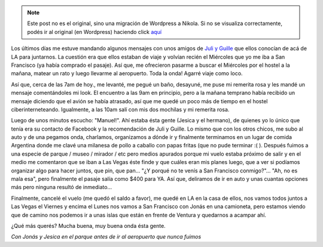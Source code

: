 .. link:
.. description:
.. tags: los angeles, viaje
.. date: 2013/05/30 04:01:25
.. title: Abrupto cambio de planes
.. slug: abrupto-cambio-de-planes


.. note::

   Este post no es el original, sino una migración de Wordpress a
   Nikola. Si no se visualiza correctamente, podés ir al original (en
   Wordpress) haciendo click aquí_

.. _aquí: http://humitos.wordpress.com/2013/05/30/abrupto-cambio-de-planes/


Los últimos días me estuve mandando algunos mensajes con unos amigos de
`Juli y
Guille <http://humitos.wordpress.com/2013/05/20/los-argentinos-son-una-plaga/>`__
que ellos conocían de acá de LA para juntarnos. La cuestión era que
ellos estaban de viaje y volvían recién el Miércoles que yo me iba a San
Francisco (ya había comprado el pasaje). Así que, me ofrecieron pasarme
a buscar el Miércoles por el hostel a la mañana, matear un rato y luego
llevarme al aeropuerto. Toda la onda! Agarré viaje como loco.

Así que, cerca de las 7am de hoy., me levanté, me pegué un baño,
desayuné, me puse mi remerita rosa y les mandé un mensaje comentándoles
mi look. El encuentro a las 9am en principio, pero a la mañana temprano
había recibido un mensaje diciendo que el avión se había atrasado, así
que me quedé un poco más de tiempo en el hostel ciberinterneteando.
Igualmente, a las 10am salí con mis dos mochilas y mi remerita rosa.

Luego de unos minutos escucho: "Manuel!". Ahí estaba ésta gente (Jesica
y el hermano), de quienes yo lo único que tenía era su contacto de
Facebook y la recomendación de Juli y Guille. Lo mismo que con los otros
chicos, me subo al auto y de una pegamos onda, charlamos, organizamos a
dónde ir y finalmente terminamos en un lugar de comida Argentina donde
me clavé una milanesa de pollo a caballo con papas fritas (que no pude
terminar :( ). Después fuimos a una especie de parque / museo / mirador
/ etc pero medios apurados porque mi vuelo estaba próximo de salir y en
el medio me comentaron que se iban a Las Vegas éste finde y que cuáles
eran mis planes luego, que a ver si podíamos organizar algo para hacer
juntos, que pin, que pan... "¿Y porqué no te venís a San Francisco
conmigo?"... "Ah, no es mala esa", pero finalmente el pasaje salía como
$400 para YA. Así que, deliramos de ir en auto y unas cuantas opciones
más pero ninguna resultó de inmediato...

Finalmente, cancelé el vuelo (me quedó el saldo a favor), me quedé en LA
en la casa de ellos, nos vamos todos juntos a Las Vegas el Viernes y
encima el Lunes nos vamos a San Francisco con Jonás en una camioneta,
pero estamos viendo que de camino nos podemos ir a unas islas que están
en frente de Ventura y quedarnos a acampar ahí.

¿Qué más querés? Mucha buena, muy buena onda ésta gente.

|photo|

*Con Jonás y Jesica en el parque antes de ir al aeropuerto que nunca
fuimos*

.. |photo| image:: http://humitos.files.wordpress.com/2013/05/photo.jpg?w=580
   :target: http://humitos.files.wordpress.com/2013/05/photo.jpg
